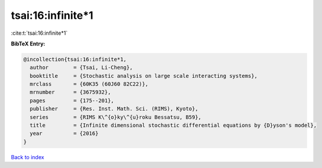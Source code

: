 tsai:16:infinite*1
==================

:cite:t:`tsai:16:infinite*1`

**BibTeX Entry:**

.. code-block:: bibtex

   @incollection{tsai:16:infinite*1,
     author        = {Tsai, Li-Cheng},
     booktitle     = {Stochastic analysis on large scale interacting systems},
     mrclass       = {60K35 (60J60 82C22)},
     mrnumber      = {3675932},
     pages         = {175--201},
     publisher     = {Res. Inst. Math. Sci. (RIMS), Kyoto},
     series        = {RIMS K\^{o}ky\^{u}roku Bessatsu, B59},
     title         = {Infinite dimensional stochastic differential equations by {D}yson's model},
     year          = {2016}
   }

`Back to index <../By-Cite-Keys.html>`_
